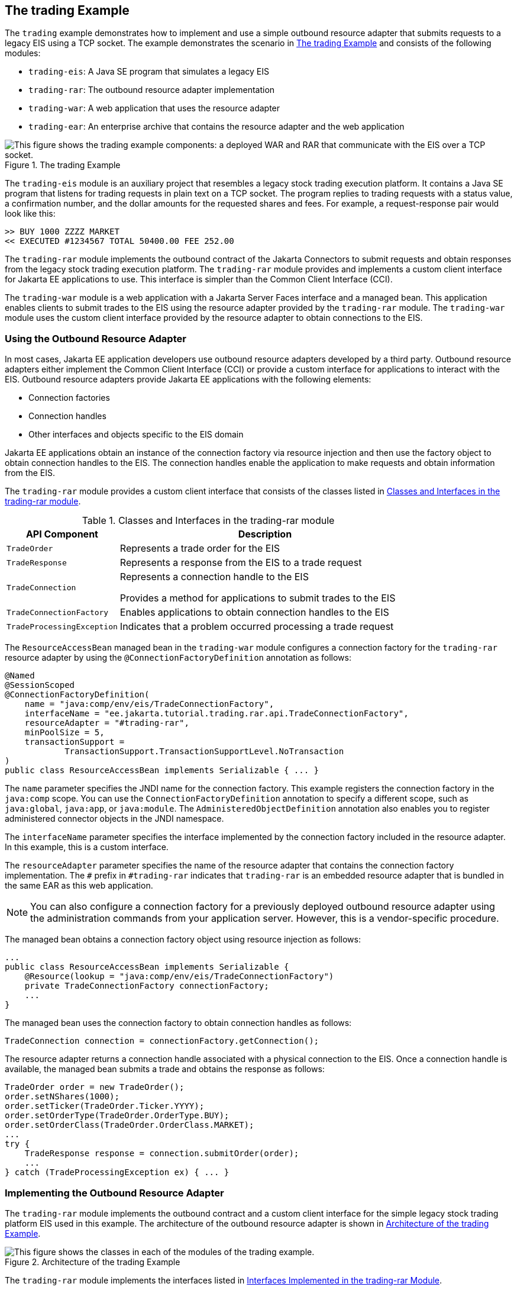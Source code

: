 == The trading Example

The `trading` example demonstrates how to implement and use a simple
outbound resource adapter that submits requests to a legacy EIS using a
TCP socket. The example demonstrates the scenario in
<<the-trading-example-2>> and consists of the following modules:

* `trading-eis`: A Java SE program that simulates a legacy EIS
* `trading-rar`: The outbound resource adapter implementation
* `trading-war`: A web application that uses the resource adapter
* `trading-ear`: An enterprise archive that contains the resource
adapter and the web application

[[the-trading-example-2]]
image::jakartaeett_dt_054.svg["This figure shows the trading example components: a deployed WAR and RAR that communicate with the EIS over a TCP socket.",title="The trading Example"]

The `trading-eis` module is an auxiliary project that resembles a
legacy stock trading execution platform. It contains a Java SE program
that listens for trading requests in plain text on a TCP socket. The
program replies to trading requests with a status value, a confirmation
number, and the dollar amounts for the requested shares and fees. For
example, a request-response pair would look like this:

----
>> BUY 1000 ZZZZ MARKET
<< EXECUTED #1234567 TOTAL 50400.00 FEE 252.00
----

The `trading-rar` module implements the outbound contract of the
Jakarta Connectors to submit requests and obtain responses from the
legacy stock trading execution platform. The `trading-rar` module
provides and implements a custom client interface for Jakarta EE
applications to use. This interface is simpler than the Common Client
Interface (CCI).

The `trading-war` module is a web application with a Jakarta Server
Faces interface and a managed bean. This application enables clients to
submit trades to the EIS using the resource adapter provided by the
`trading-rar` module. The `trading-war` module uses the custom client
interface provided by the resource adapter to obtain connections to the
EIS.

=== Using the Outbound Resource Adapter

In most cases, Jakarta EE application developers use outbound resource
adapters developed by a third party. Outbound resource adapters either
implement the Common Client Interface (CCI) or provide a custom
interface for applications to interact with the EIS. Outbound resource
adapters provide Jakarta EE applications with the following elements:

* Connection factories
* Connection handles
* Other interfaces and objects specific to the EIS domain

Jakarta EE applications obtain an instance of the connection factory
via resource injection and then use the factory object to obtain
connection handles to the EIS. The connection handles enable the
application to make requests and obtain information from the EIS.

The `trading-rar` module provides a custom client interface that
consists of the classes listed in
<<classes-and-interfaces-in-the-trading-rar-module>>.

[[classes-and-interfaces-in-the-trading-rar-module]]
[width="80%",cols="20%,60%",title="Classes and Interfaces in the trading-rar module"]
|===
|API Component |Description

|`TradeOrder` |Represents a trade order for the EIS

|`TradeResponse` |Represents a response from the EIS to a trade request

|`TradeConnection` a| Represents a connection handle to the EIS

Provides a method for applications to submit trades to the EIS

|`TradeConnectionFactory` |Enables applications to obtain connection
handles to the EIS

|`TradeProcessingException` |Indicates that a problem occurred
processing a trade request
|===

The `ResourceAccessBean` managed bean in the `trading-war` module
configures a connection factory for the `trading-rar` resource adapter
by using the `@ConnectionFactoryDefinition` annotation as follows:

[source,java]
----
@Named
@SessionScoped
@ConnectionFactoryDefinition(
    name = "java:comp/env/eis/TradeConnectionFactory",
    interfaceName = "ee.jakarta.tutorial.trading.rar.api.TradeConnectionFactory",
    resourceAdapter = "#trading-rar",
    minPoolSize = 5,
    transactionSupport =
            TransactionSupport.TransactionSupportLevel.NoTransaction
)
public class ResourceAccessBean implements Serializable { ... }
----

The `name` parameter specifies the JNDI name for the connection
factory. This example registers the connection factory in the
`java:comp` scope. You can use the `ConnectionFactoryDefinition`
annotation to specify a different scope, such as `java:global`,
`java:app`, or `java:module`. The `AdministeredObjectDefinition`
annotation also enables you to register administered connector objects
in the JNDI namespace.

The `interfaceName` parameter specifies the interface implemented by
the connection factory included in the resource adapter. In this
example, this is a custom interface.

The `resourceAdapter` parameter specifies the name of the resource
adapter that contains the connection factory implementation. The `#`
prefix in `#trading-rar` indicates that `trading-rar` is an embedded
resource adapter that is bundled in the same EAR as this web
application.

[NOTE]
You can also configure a connection factory for a previously deployed
outbound resource adapter using the administration commands from your
application server. However, this is a vendor-specific procedure.

The managed bean obtains a connection factory object using resource
injection as follows:

[source,java]
----
...
public class ResourceAccessBean implements Serializable {
    @Resource(lookup = "java:comp/env/eis/TradeConnectionFactory")
    private TradeConnectionFactory connectionFactory;
    ...
}
----

The managed bean uses the connection factory to obtain connection
handles as follows:

[source,java]
----
TradeConnection connection = connectionFactory.getConnection();
----

The resource adapter returns a connection handle associated with a
physical connection to the EIS. Once a connection handle is available,
the managed bean submits a trade and obtains the response as follows:

[source,java]
----
TradeOrder order = new TradeOrder();
order.setNShares(1000);
order.setTicker(TradeOrder.Ticker.YYYY);
order.setOrderType(TradeOrder.OrderType.BUY);
order.setOrderClass(TradeOrder.OrderClass.MARKET);
...
try {
    TradeResponse response = connection.submitOrder(order);
    ...
} catch (TradeProcessingException ex) { ... }
----

=== Implementing the Outbound Resource Adapter

The `trading-rar` module implements the outbound contract and a custom
client interface for the simple legacy stock trading platform EIS used
in this example. The architecture of the outbound resource adapter is
shown in <<architecture-of-the-trading-example>>.

[[architecture-of-the-trading-example]]
image::jakartaeett_dt_055.svg["This figure shows the classes in each of the modules of the trading example.",title="Architecture of the trading Example"]

The `trading-rar` module implements the interfaces listed in
<<interfaces-implemented-in-the-trading-rar-module>>.

[[interfaces-implemented-in-the-trading-rar-module]]
[width="99%",cols="20%,20%,60%",title="Interfaces Implemented in the trading-rar Module"]
|===
|Package |Interface |Description

|`jakarta.resource.spi` |`ResourceAdapter` |Defines the lifecycle
methods of the resource adapter

|`jakarta.resource.spi` |`ManagedConnectionFactory` |Defines a
connection factory that the connection manager from the application
server uses to obtain physical connections to the EIS

|`jakarta.resource.spi` |`ManagedConnection` |Defines a physical
connection to the EIS that can be managed by the connection manager

|`trading.rar.api` |`TradeConnectionFactory` |Defines a connection
factory that applications use to obtain connection handles

|`trading.rar.api` |`TradeConnection` |Defines a connection handle that
applications use to interact with the EIS
|===

When the `trading-ear` archive is deployed and a connection pool
resource is configured as described in
<<using-the-outbound-resource-adapter>>, the application server creates
`TradeConnectionFactory` objects that applications can obtain using
resource injection. The `TradeConnectionFactory` implementation
delegates creating connections to the connection manager provided by
the application server.

The connection manager uses the `ManagedConnectionFactory`
implementation to obtain physical connections to the EIS and maintains
a pool of active physical connections. When an application requests a
connection handle, the connection manager associates a connection from
the pool with a new connection handle that the application can use.
Connection pooling improves application performance and simplifies
resource adapter development.

For more details, see the code and the comments in the `trading-rar`
module.

=== Running the trading Example

You can use either NetBeans IDE or Maven to build, package, deploy, and
run the `trading` example.

==== To Run the trading Example Using NetBeans IDE

. Make sure that GlassFish Server has been started (see
<<starting-and-stopping-glassfish-server>>).
. From the File menu, choose Open Project.
. In the Open Project dialog box, navigate to:
+
----
tut-install/examples/connectors
----
. Select the `trading` folder.
. Click Open Project.
. In the Projects tab, expand the `trading` node.
. Right-click the `trading-eis` module and select Open Project.
. Right-click the `trading-eis` project and select Run.
+
The messages from the EIS appear in the Output tab:
+
----
Trade execution server listening on port 4004.
----
. Right-click the `trading-ear` project and select Build.
+
This command packages the resource adapter and the web application in
an EAR file and deploys it to GlassFish Server.
. Open the following URL in a web browser:
+
----
http://localhost:8080/trading/
----
+
The web interface enables you to connect to the EIS and submit trades.
The server log shows the requests from the web application and the call
sequence that provides connection handles from the resource adapter.
. Before undeploying the `trading-ear` application, close the
`trading-eis` application from the status bar.

==== To Run the trading Example Using Maven

. Make sure that GlassFish Server has been started (see
<<starting-and-stopping-glassfish-server>>).
. In a terminal window, go to:
+
----
tut-install/examples/connectors/trading/
----
. Enter the following command:
+
[source,shell]
----
mvn install
----
+
This command builds and packages the resource adapter and the web
application into an EAR archive and deploys it to GlassFish Server.
. In the same terminal window, go to the `trading-eis` directory:
+
[source,shell]
----
cd trading-eis
----
. Enter the following command to run the trade execution platform:
+
[source,shell]
----
mvn exec:java
----
+
The messages from the EIS appear in the terminal window:
+
----
Trade execution server listening on port 4004.
----
. Open the following URL in a web browser:
+
----
http://localhost:8080/trading/
----
+
The web interface enables you to connect to the EIS and submit trades.
The server log shows the requests from the web application and the call
sequence that provides connection handles from the resource adapter.
. Before undeploying the `trading-ear` application, press Ctrl+C on
the terminal window to close the `trading-eis` application.
